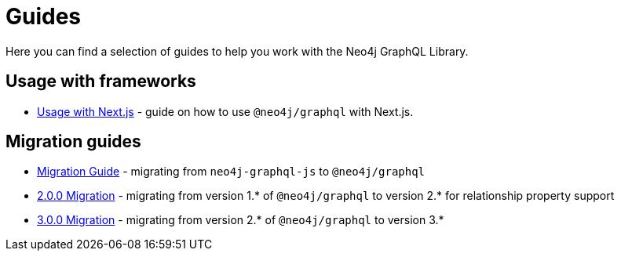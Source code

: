 [[guides]]
= Guides

Here you can find a selection of guides to help you work with the Neo4j GraphQL Library.

== Usage with frameworks
* xref::guides/frameworks/nextjs.adoc[Usage with Next.js] - guide on how to use `@neo4j/graphql` with Next.js.

== Migration guides
* xref::guides/migration-guide/index.adoc[Migration Guide] - migrating from `neo4j-graphql-js` to `@neo4j/graphql`
* xref::guides/v2-migration/index.adoc[2.0.0 Migration] - migrating from version 1.* of `@neo4j/graphql` to version 2.* for relationship property support
* xref::guides/v3-migration/index.adoc[3.0.0 Migration] - migrating from version 2.* of `@neo4j/graphql` to version 3.*
